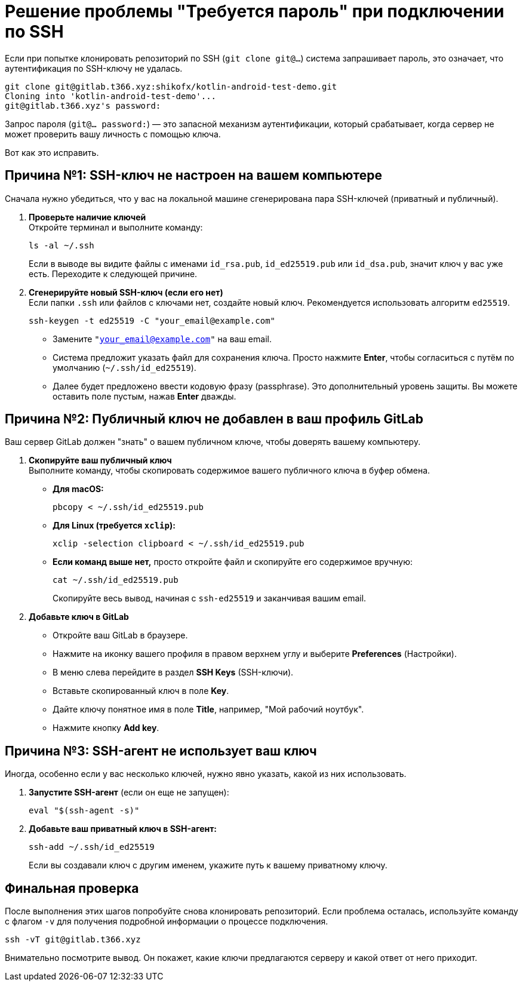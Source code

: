 = Решение проблемы "Требуется пароль" при подключении по SSH

Если при попытке клонировать репозиторий по SSH (`git clone git@...`) система запрашивает пароль, это означает, что аутентификация по SSH-ключу не удалась.

[source,bash]
----
git clone git@gitlab.t366.xyz:shikofx/kotlin-android-test-demo.git
Cloning into 'kotlin-android-test-demo'...
git@gitlab.t366.xyz's password:
----

Запрос пароля (`git@... password:`) — это запасной механизм аутентификации, который срабатывает, когда сервер не может проверить вашу личность с помощью ключа.

Вот как это исправить.

== Причина №1: SSH-ключ не настроен на вашем компьютере

Сначала нужно убедиться, что у вас на локальной машине сгенерирована пара SSH-ключей (приватный и публичный).

. *Проверьте наличие ключей* +
Откройте терминал и выполните команду:
+
[source,bash]
----
ls -al ~/.ssh
----
+
Если в выводе вы видите файлы с именами `id_rsa.pub`, `id_ed25519.pub` или `id_dsa.pub`, значит ключ у вас уже есть. Переходите к следующей причине.

. *Сгенерируйте новый SSH-ключ (если его нет)* +
Если папки `.ssh` или файлов с ключами нет, создайте новый ключ. Рекомендуется использовать алгоритм `ed25519`.
+
[source,bash]
----
ssh-keygen -t ed25519 -C "your_email@example.com"
----
+
* Замените `"your_email@example.com"` на ваш email.
* Система предложит указать файл для сохранения ключа. Просто нажмите *Enter*, чтобы согласиться с путём по умолчанию (`~/.ssh/id_ed25519`).
* Далее будет предложено ввести кодовую фразу (passphrase). Это дополнительный уровень защиты. Вы можете оставить поле пустым, нажав *Enter* дважды.

== Причина №2: Публичный ключ не добавлен в ваш профиль GitLab

Ваш сервер GitLab должен "знать" о вашем публичном ключе, чтобы доверять вашему компьютеру.

. *Скопируйте ваш публичный ключ* +
Выполните команду, чтобы скопировать содержимое вашего публичного ключа в буфер обмена.
+
* *Для macOS:*
+
[source,bash]
----
pbcopy < ~/.ssh/id_ed25519.pub
----
+
* *Для Linux (требуется `xclip`):*
+
[source,bash]
----
xclip -selection clipboard < ~/.ssh/id_ed25519.pub
----
+
* *Если команд выше нет,* просто откройте файл и скопируйте его содержимое вручную:
+
[source,bash]
----
cat ~/.ssh/id_ed25519.pub
----
+
Скопируйте весь вывод, начиная с `ssh-ed25519` и заканчивая вашим email.

. *Добавьте ключ в GitLab*
+
* Откройте ваш GitLab в браузере.
* Нажмите на иконку вашего профиля в правом верхнем углу и выберите *Preferences* (Настройки).
* В меню слева перейдите в раздел *SSH Keys* (SSH-ключи).
* Вставьте скопированный ключ в поле *Key*.
* Дайте ключу понятное имя в поле *Title*, например, "Мой рабочий ноутбук".
* Нажмите кнопку *Add key*.

== Причина №3: SSH-агент не использует ваш ключ

Иногда, особенно если у вас несколько ключей, нужно явно указать, какой из них использовать.

. *Запустите SSH-агент* (если он еще не запущен):
+
[source,bash]
----
eval "$(ssh-agent -s)"
----

. *Добавьте ваш приватный ключ в SSH-агент:*
+
[source,bash]
----
ssh-add ~/.ssh/id_ed25519
----
+
Если вы создавали ключ с другим именем, укажите путь к вашему приватному ключу.

== Финальная проверка

После выполнения этих шагов попробуйте снова клонировать репозиторий. Если проблема осталась, используйте команду с флагом `-v` для получения подробной информации о процессе подключения.

[source,bash]
----
ssh -vT git@gitlab.t366.xyz
----
Внимательно посмотрите вывод. Он покажет, какие ключи предлагаются серверу и какой ответ от него приходит.